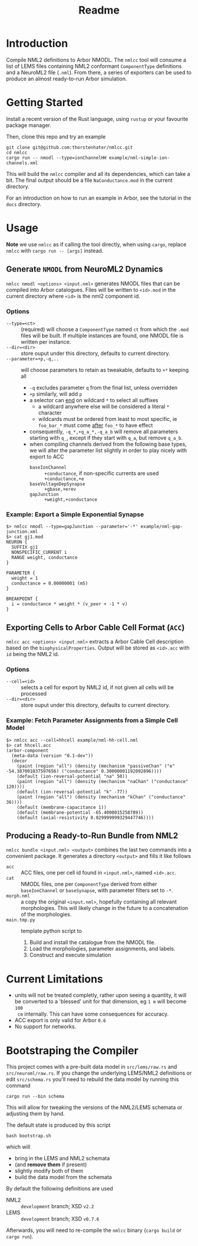 #+TITLE: Readme

* Introduction

Compile NML2 definitions to Arbor NMODL. The ~nmlcc~ tool will consume a list of
LEMS files containing NML2 conformant ~ComponentType~ definitions and a NeuroML2
file (~.nml~). From there, a series of exporters can be used to produce an
almost ready-to-run Arbor simulation.

* Getting Started

Install a recent version of the Rust language, using =rustup= or your favourite
package manager.

Then, clone this repo and try an example
#+begin_src shell
git clone git@github.com:thorstenhater/nmlcc.git
cd nmlcc
cargo run -- nmodl --type=ionChannelHH example/nml-simple-ion-channels.xml
#+end_src
This will build the =nmlcc= compiler and all its dependencies, which can take
a bit. The final output should be a file ~NaConductance.mod~ in the current
directory.

For an introduction on how to run an example in Arbor, see the tutorial in the
=docs= directory.

* Usage

*Note* we use =nmlcc= as if calling the tool directly, when using =cargo=,
replace =nmlcc= with =cargo run -- [args]= instead.

** Generate =NMODL= from NeuroML2 Dynamics

=nmlcc nmodl <options> <input.nml>= generates NMODL files that can be compiled
into Arbor catalogues. Files will be written to =<id>.mod= in the current
directory where =<id>= is the nml2 component id.

*** Options
- =--type=<ct>= :: (required) will choose a =ComponentType= named =ct= from
  which the =.mod= files will be built. If multiple instances are found, one
  NMODL file is written per instance.
- =--dir=<dir>= :: store ouput under this directory, defaults to current directory.
- =--parameter=+p,-q,..= :: will choose parameters to retain as tweakable,
  defaults to =+*= keeping all
  - =-q= excludes parameter =q= from the final list, unless overridden
  - =+p= similarly, will add =p=
  - a selector can _end_ on wildcard =*= to select all suffixes
    - a wildcard anywhere else will be considered a literal =*= character
    - wildcards must be ordered from least to most specific, ie =foo_bar_*= must
      come _after_ =foo_*= to have effect
  - consequently, =-q_*,+q_a_*,-q_a_b= will remove all parameters starting with =q_=,
    except if they start with =q_a=, but remove =q_a_b=.
  - when compiling channels derived from the following base types, we will alter
    the parameter list slightly in order to play nicely with export to ACC
    - =baseIonChannel= :: =+conductance=, if non-specific currents are used
      =+conductance,+e=
    - =baseVoltageDepSynapse= :: =+gbase,+erev=
    - =gapJunction= :: =+weight,+conductance=

*** Example: Export a Simple Exponential Synapse

#+begin_src shell
$> nmlcc nmodl --type=gapJunction --parameter='-*' example/nml-gap-junction.xml
$> cat gj1.mod
NEURON {
  SUFFIX gj1
  NONSPECIFIC_CURRENT i
  RANGE weight, conductance
}

PARAMETER {
  weight = 1
  conductance = 0.00000001 (mS)
}

BREAKPOINT {
  i = conductance * weight * (v_peer + -1 * v)
}
#+end_src

** Exporting Cells to Arbor Cable Cell Format (=ACC=)

=nmlcc acc <options> <input.nml>= extracts a Arbor Cable Cell description based
on the =biophysicalProperties=. Output will be stored as =<id>.acc= with =id=
being the NML2 id.

*** Options
- =--cell=<id>= :: selects a cell for export by NML2 id, if not given all cells
  will be processed
- =--dir=<dir>= :: store ouput under this directory, defaults to current directory.

*** Example: Fetch Parameter Assignments from a Simple Cell Model

#+begin_src shell
$> nmlcc acc --cell=hhcell example/nml-hh-cell.nml
$> cat hhcell.acc
(arbor-component
  (meta-data (version "0.1-dev"))
  (decor
    (paint (region "all") (density (mechanism "passiveChan" ("e" -54.387001037597656) ("conductance" 0.30000001192092896))))
    (default (ion-reversal-potential "na" 50))
    (paint (region "all") (density (mechanism "naChan" ("conductance" 120))))
    (default (ion-reversal-potential "k" -77))
    (paint (region "all") (density (mechanism "kChan" ("conductance" 36))))
    (default (membrane-capacitance 1))
    (default (membrane-potential -65.4000015258789))
    (default (axial-resistivity 0.029999999329447746))))
#+end_src

** Producing a Ready-to-Run Bundle from NML2

=nmlcc bundle <input.nml> <output>= combines the last two commands into a
convenient package. It generates a directory =<output>= and fills it like
follows
- =acc= :: ACC files, one per cell id found in =<input.nml>=, named =<id>.acc=.
- =cat= :: NMODL files, one per ~ComponentType~ derived from either
  =baseIonChannel= or =baseSynapse=, with parameter filters set to =-*=.
- =morph.nml= :: a copy the original =<input.nml>=, hopefully containing all
  relevant morphologies. This will likely change in the future to a
  concatenation of the morphologies.
- =main.tmp.py= :: template python script to
  1. Build and install the catalogue from the NMODL file.
  2. Load the morphologies, parameter assignments, and labels.
  3. Construct and execute simulation

* Current Limitations
- units will not be treated completly, rather upon seeing a quantity, it will be
  converted to a 'blessed' unit for that dimension, eg ~1 m~ will become ~100
  cm~ internally. This can have some consequences for accuracy.
- ACC export is only valid for Arbor =0.6=
- No support for networks.

* Bootstraping the Compiler

This project comes with a pre-built data model in =src/lems/raw.rs= and
=src/neuroml/raw.rs=. If you change the underlying LEMS/NML2 definitions or edit
=src/schema.rs= you'll need to rebuild the data model by running this command
#+begin_src shell
cargo run --bin schema
#+end_src
This will allow for tweaking the versions of the NML2/LEMS schemata or adjusting
them by hand.

The default state is produced by this script
#+begin_src shell
bash bootstrap.sh
#+end_src
which will
- bring in the LEMS and NML2 schemata
- (and *remove them* if present)
- slightly modify both of them
- build the data model from the schemata

By default the following definitions are used
- NML2 :: =development= branch; XSD ~v2.2~
- LEMS :: =development= branch; XSD ~v0.7.6~

Afterwards, you will need to re-compile the =nmlcc= binary (=cargo build= or
=cargo run=).
